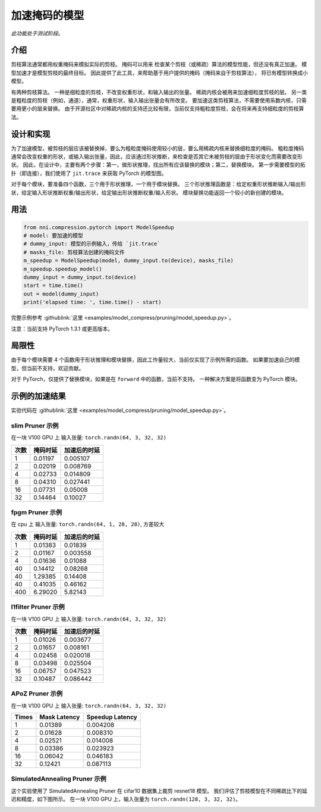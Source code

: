 加速掩码的模型
=====================

*此功能处于测试阶段。*

介绍
------------

剪枝算法通常都用权重掩码来模拟实际的剪枝。 掩码可以用来
检查某个剪枝（或稀疏）算法的模型性能，但还没有真正加速。
模型加速才是模型剪枝的最终目标。
因此提供了此工具，来帮助基于用户提供的掩码（掩码来自于剪枝算法），
将已有模型转换成小模型。

有两种剪枝算法。 一种是细粒度的剪枝，不改变权重形状，和输入输出的张量。 稀疏内核会被用来加速细粒度剪枝的层。 另一类是粗粒度的剪枝（例如，通道），通常，权重形状，输入输出张量会有所改变。 要加速这类剪枝算法，不需要使用系数内核，只需要用更小的层来替换。 由于开源社区中对稀疏内核的支持还比较有限，当前仅支持粗粒度剪枝，会在将来再支持细粒度的剪枝算法。

设计和实现
-------------------------

为了加速模型，被剪枝的层应该被替换掉，要么为粗粒度掩码使用较小的层，要么用稀疏内核来替换细粒度的掩码。 粗粒度掩码通常会改变权重的形状，或输入输出张量，因此，应该通过形状推断，来检查是否其它未被剪枝的层由于形状变化而需要改变形状。 因此，在设计中，主要有两个步骤：第一，做形状推理，找出所有应该替换的模块；第二，替换模块。 第一步需要模型的拓扑（即连接），我们使用了 ``jit.trace`` 来获取 PyTorch 的模型图。

对于每个模块，要准备四个函数，三个用于形状推理，一个用于模块替换。 三个形状推理函数是：给定权重形状推断输入/输出形状，给定输入形状推断权重/输出形状，给定输出形状推断权重/输入形状。 模块替换功能返回一个较小的新创建的模块。

用法
-----

.. code-block:: python

   from nni.compression.pytorch import ModelSpeedup
   # model: 要加速的模型
   # dummy_input: 模型的示例输入，传给 `jit.trace`
   # masks_file: 剪枝算法创建的掩码文件
   m_speedup = ModelSpeedup(model, dummy_input.to(device), masks_file)
   m_speedup.speedup_model()
   dummy_input = dummy_input.to(device)
   start = time.time()
   out = model(dummy_input)
   print('elapsed time: ', time.time() - start)

完整示例参考 :githublink:`这里 <examples/model_compress/pruning/model_speedup.py>`。

注意：当前支持 PyTorch 1.3.1 或更高版本。

局限性
-----------

由于每个模块需要 4 个函数用于形状推理和模块替换，因此工作量较大，当前仅实现了示例所需的函数。 如果要加速自己的模型，但当前不支持，欢迎贡献。

对于 PyTorch，仅提供了替换模块，如果是在 ``forward`` 中的函数，当前不支持。 一种解决方案是将函数变为 PyTorch 模块。

示例的加速结果
---------------------------

实验代码在 :githublink:`这里 <examples/model_compress/pruning/model_speedup.py>`。

slim Pruner 示例
^^^^^^^^^^^^^^^^^^^

在一块 V100 GPU 上
输入张量: ``torch.randn(64, 3, 32, 32)``

.. list-table::
   :header-rows: 1
   :widths: auto

   * - 次数
     - 掩码时延
     - 加速后的时延
   * - 1
     - 0.01197
     - 0.005107
   * - 2
     - 0.02019
     - 0.008769
   * - 4
     - 0.02733
     - 0.014809
   * - 8
     - 0.04310
     - 0.027441
   * - 16
     - 0.07731
     - 0.05008
   * - 32
     - 0.14464
     - 0.10027


fpgm Pruner 示例
^^^^^^^^^^^^^^^^^^^

在 cpu 上
输入张量: ``torch.randn(64, 1, 28, 28)``\ ,
方差较大

.. list-table::
   :header-rows: 1
   :widths: auto

   * - 次数
     - 掩码时延
     - 加速后的时延
   * - 1
     - 0.01383
     - 0.01839
   * - 2
     - 0.01167
     - 0.003558
   * - 4
     - 0.01636
     - 0.01088
   * - 40
     - 0.14412
     - 0.08268
   * - 40
     - 1.29385
     - 0.14408
   * - 40
     - 0.41035
     - 0.46162
   * - 400
     - 6.29020
     - 5.82143


l1filter Pruner 示例
^^^^^^^^^^^^^^^^^^^^^^^

在一块 V100 GPU 上
输入张量: ``torch.randn(64, 3, 32, 32)``

.. list-table::
   :header-rows: 1
   :widths: auto

   * - 次数
     - 掩码时延
     - 加速后的时延
   * - 1
     - 0.01026
     - 0.003677
   * - 2
     - 0.01657
     - 0.008161
   * - 4
     - 0.02458
     - 0.020018
   * - 8
     - 0.03498
     - 0.025504
   * - 16
     - 0.06757
     - 0.047523
   * - 32
     - 0.10487
     - 0.086442


APoZ Pruner 示例
^^^^^^^^^^^^^^^^^^^

在一块 V100 GPU 上
输入张量: ``torch.randn(64, 3, 32, 32)``

.. list-table::
   :header-rows: 1
   :widths: auto

   * - Times
     - Mask Latency
     - Speedup Latency
   * - 1
     - 0.01389
     - 0.004208
   * - 2
     - 0.01628
     - 0.008310
   * - 4
     - 0.02521
     - 0.014008
   * - 8
     - 0.03386
     - 0.023923
   * - 16
     - 0.06042
     - 0.046183
   * - 32
     - 0.12421
     - 0.087113


SimulatedAnnealing Pruner 示例
^^^^^^^^^^^^^^^^^^^^^^^^^^^^^^^^^

这个实验使用了 SimulatedAnnealing Pruner 在 cifar10 数据集上裁剪 resnet18 模型。
我们评估了剪枝模型在不同稀疏比下的延迟和精度，如下图所示。
在一块 V100 GPU 上，输入张量为 ``torch.randn(128, 3, 32, 32)``。


.. image:: ../../img/SA_latency_accuracy.png